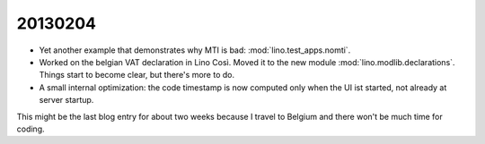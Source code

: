 20130204
========


- Yet another example that demonstrates why MTI is bad:
  :mod:`lino.test_apps.nomti`.


- Worked on the belgian VAT declaration in Lino Così.
  Moved it to the new module :mod:`lino.modlib.declarations`.
  Things start to become clear, but there's more to do.

- A small internal optimization: the code timestamp is now 
  computed only when the UI ist started, not already at 
  server startup.
  
  
This might be the last blog entry for about two weeks
because I travel to Belgium and there won't be much time 
for coding.